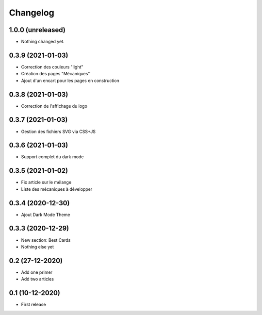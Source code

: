 Changelog
=========

1.0.0 (unreleased)
------------------

- Nothing changed yet.


0.3.9 (2021-01-03)
------------------

- Correction des couleurs "light"
- Création des pages "Mécaniques"
- Ajout d'un encart pour les pages en construction


0.3.8 (2021-01-03)
------------------

- Correction de l'affichage du logo


0.3.7 (2021-01-03)
------------------

- Gestion des fichiers SVG via CSS+JS


0.3.6 (2021-01-03)
------------------

- Support complet du dark mode


0.3.5 (2021-01-02)
------------------

- Fix article sur le mélange
- Liste des mécaniques à développer


0.3.4 (2020-12-30)
------------------

- Ajout Dark Mode Theme


0.3.3 (2020-12-29)
------------------

- New section: Best Cards
- Nothing else yet


0.2 (27-12-2020)
-----------------

- Add one primer
- Add two articles


0.1 (10-12-2020)
----------------

- First release
